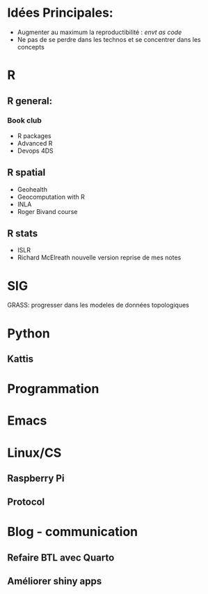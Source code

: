 * Idées Principales:

- Augmenter au maximum la reproductibilité : /envt as code/
- Ne pas de se perdre dans les technos et se concentrer dans les concepts

* R
** R general:
*** Book club
- R packages
- Advanced R
- Devops 4DS


** R spatial
- Geohealth
- Geocomputation with R
- INLA
- Roger Bivand course

** R stats
- ISLR
- Richard McElreath nouvelle version reprise de mes notes

* SIG
GRASS: progresser dans les modeles de données topologiques

* Python
** Kattis


* Programmation

* Emacs

* Linux/CS
** Raspberry Pi
** Protocol

* Blog - communication

** Refaire BTL avec Quarto
** Améliorer shiny apps
